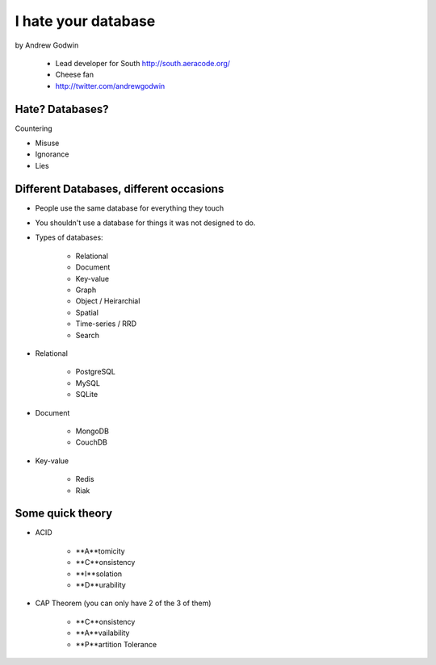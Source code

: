 ====================
I hate your database
====================

by Andrew Godwin

    * Lead developer for South http://south.aeracode.org/
    * Cheese fan
    * http://twitter.com/andrewgodwin
    
Hate? Databases?
==================

Countering

* Misuse
* Ignorance
* Lies

Different Databases, different occasions
==========================================

* People use the same database for everything they touch
* You shouldn't use a database for things it was not designed to do.
* Types of databases:

    * Relational
    * Document
    * Key-value
    * Graph
    * Object / Heirarchial
    * Spatial
    * Time-series / RRD
    * Search

* Relational

    * PostgreSQL
    * MySQL
    * SQLite

* Document

    * MongoDB
    * CouchDB
    
* Key-value

    * Redis
    * Riak
    
Some quick theory
==================

* ACID

    * **A**tomicity
    * **C**onsistency
    * **I**solation
    * **D**urability
    
* CAP Theorem (you can only have 2 of the 3 of them)

    * **C**onsistency
    * **A**vailability
    * **P**artition Tolerance